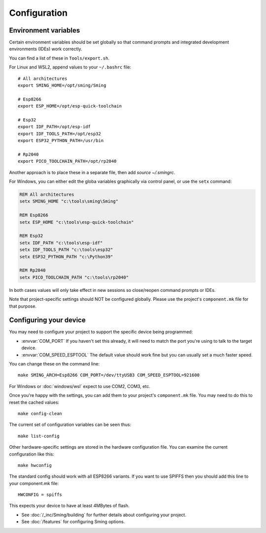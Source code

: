 Configuration
=============

.. highlight:: bash

Environment variables
---------------------

Certain environment variables should be set globally so that command prompts
and integrated development environments (IDEs) work correctly.

You can find a list of these in ``Tools/export.sh``.

For Linux and WSL2, append values to your ``~/.bashrc`` file::

   # All architectures
   export SMING_HOME=/opt/sming/Sming

   # Esp8266
   export ESP_HOME=/opt/esp-quick-toolchain

   # Esp32
   export IDF_PATH=/opt/esp-idf
   export IDF_TOOLS_PATH=/opt/esp32
   export ESP32_PYTHON_PATH=/usr/bin

   # Rp2040
   export PICO_TOOLCHAIN_PATH=/opt/rp2040

Another approach is to place these in a separate file, then add `source ~/.smingrc`.

For Windows, you can either edit the globa variables graphically via control panel,
or use the ``setx`` command:

.. code-block:: cmd

   REM All architectures
   setx SMING_HOME "c:\tools\sming\Sming"

   REM Esp8266
   setx ESP_HOME "c:\tools\esp-quick-toolchain"

   REM Esp32
   setx IDF_PATH "c:\tools\esp-idf"
   setx IDF_TOOLS_PATH "c:\tools\esp32"
   setx ESP32_PYTHON_PATH "c:\Python39"

   REM Rp2040
   setx PICO_TOOLCHAIN_PATH "c:\tools\rp2040"

In both cases values will only take effect in new sessions so close/reopen command prompts or IDEs.

Note that project-specific settings should NOT be configured globally.
Please use the project's ``component.mk`` file for that purpose.


Configuring your device
-----------------------

You may need to configure your project to support the specific device being programmed:

* :envvar:`COM_PORT` If you haven't set this already, it will need to match the port you're using to talk to the target device.
* :envvar:`COM_SPEED_ESPTOOL` The default value should work fine but you can usually set a much faster speed.

You can change these on the command line::

   make SMING_ARCH=Esp8266 COM_PORT=/dev/ttyUSB3 COM_SPEED_ESPTOOL=921600

For Windows or :doc:`windows/wsl` expect to use COM2, COM3, etc.

Once you're happy with the settings, you can add them to your project's ``component.mk`` file.
You may need to do this to reset the cached values::

   make config-clean

The current set of configuration variables can be seen thus::

   make list-config

Other hardware-specific settings are stored in the hardware configuration file.
You can examine the current configuration like this::

   make hwconfig

The standard config should work with all ESP8266 variants.
If you want to use SPIFFS then you should add this line to your component.mk file::

   HWCONFIG = spiffs

This expects your device to have at least 4MBytes of flash.

* See :doc:`/_inc/Sming/building` for further details about configuring your project.
* See :doc:`/features` for configuring Sming options.
